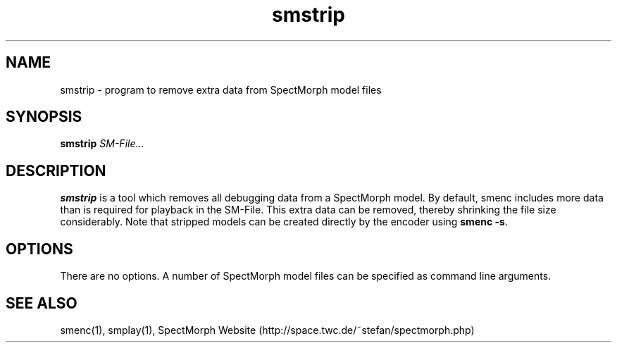 .\" generator: doxer.py 0.6
.\" generation: 2010-05-31T13:49:08
.TH "smstrip" "1" "Wed Apr 19 00:50:37 2006" "beast-" "smstrip Manual Page"

.SH
NAME


.PP
smstrip - program to remove extra data from SpectMorph model files
.SH
SYNOPSIS


.PP
\fBsmstrip\fP \fISM-File...\fP
.SH
DESCRIPTION


.PP
\fBsmstrip\fP is a tool which removes all debugging data from a SpectMorph model.
By default, smenc includes more data than is required for playback in the SM-File.
This extra data can be removed, thereby shrinking the file size considerably. Note
that stripped models can be created directly by the encoder using \fBsmenc -s\fP.
.SH
OPTIONS


.PP
There are no options. A number of SpectMorph model files can be specified as
command line arguments.
.SH
SEE ALSO


.PP
smenc(1),
smplay(1),
SpectMorph Website (http://space.twc.de/~stefan/spectmorph.php)
